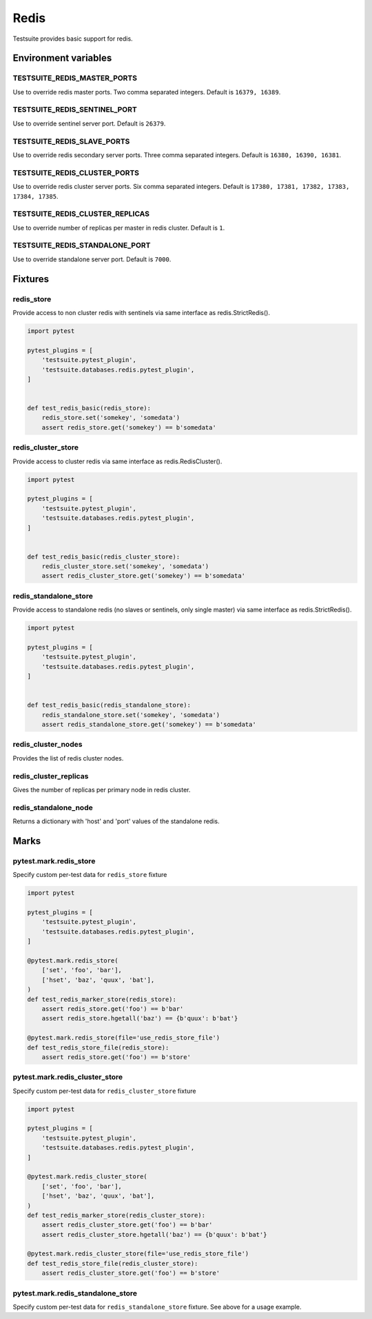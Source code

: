 Redis
=====

Testsuite provides basic support for redis.


Environment variables
---------------------

TESTSUITE_REDIS_MASTER_PORTS
~~~~~~~~~~~~~~~~~~~~~~~~~~~~

Use to override redis master ports. Two comma separated integers. Default is ``16379, 16389``.

TESTSUITE_REDIS_SENTINEL_PORT
~~~~~~~~~~~~~~~~~~~~~~~~~~~~~

Use to override sentinel server port. Default is ``26379``.

TESTSUITE_REDIS_SLAVE_PORTS
~~~~~~~~~~~~~~~~~~~~~~~~~~~

Use to override redis secondary server ports. Three comma separated integers. Default is ``16380, 16390, 16381``.

TESTSUITE_REDIS_CLUSTER_PORTS
~~~~~~~~~~~~~~~~~~~~~~~~~~~~~

Use to override redis cluster server ports. Six comma separated integers. Default is ``17380, 17381, 17382, 17383, 17384, 17385``.

TESTSUITE_REDIS_CLUSTER_REPLICAS
~~~~~~~~~~~~~~~~~~~~~~~~~~~~~~~~

Use to override number of replicas per master in redis cluster. Default is ``1``.

TESTSUITE_REDIS_STANDALONE_PORT
~~~~~~~~~~~~~~~~~~~~~~~~~~~~~~~~

Use to override standalone server port. Default is ``7000``.


Fixtures
--------

redis_store
~~~~~~~~~~~

Provide access to non cluster redis with sentinels via same interface as redis.StrictRedis().

.. code-block:: python

  import pytest

  pytest_plugins = [
      'testsuite.pytest_plugin',
      'testsuite.databases.redis.pytest_plugin',
  ]


  def test_redis_basic(redis_store):
      redis_store.set('somekey', 'somedata')
      assert redis_store.get('somekey') == b'somedata'


redis_cluster_store
~~~~~~~~~~~~~~~~~~~

Provide access to cluster redis via same interface as redis.RedisCluster().

.. code-block:: python

  import pytest

  pytest_plugins = [
      'testsuite.pytest_plugin',
      'testsuite.databases.redis.pytest_plugin',
  ]


  def test_redis_basic(redis_cluster_store):
      redis_cluster_store.set('somekey', 'somedata')
      assert redis_cluster_store.get('somekey') == b'somedata'


redis_standalone_store
~~~~~~~~~~~~~~~~~~~~~~

Provide access to standalone redis (no slaves or sentinels, only single master)
via same interface as redis.StrictRedis().

.. code-block:: python

  import pytest

  pytest_plugins = [
      'testsuite.pytest_plugin',
      'testsuite.databases.redis.pytest_plugin',
  ]


  def test_redis_basic(redis_standalone_store):
      redis_standalone_store.set('somekey', 'somedata')
      assert redis_standalone_store.get('somekey') == b'somedata'


redis_cluster_nodes
~~~~~~~~~~~~~~~~~~~

Provides the list of redis cluster nodes.


redis_cluster_replicas
~~~~~~~~~~~~~~~~~~~~~~

Gives the number of replicas per primary node in redis cluster.


redis_standalone_node
~~~~~~~~~~~~~~~~~~~~~~

Returns a dictionary with 'host' and 'port' values of the standalone redis.


Marks
-----

pytest.mark.redis_store
~~~~~~~~~~~~~~~~~~~~~~~

Specify custom per-test data for ``redis_store`` fixture

.. code-block:: python

  import pytest

  pytest_plugins = [
      'testsuite.pytest_plugin',
      'testsuite.databases.redis.pytest_plugin',
  ]

  @pytest.mark.redis_store(
      ['set', 'foo', 'bar'],
      ['hset', 'baz', 'quux', 'bat'],
  )
  def test_redis_marker_store(redis_store):
      assert redis_store.get('foo') == b'bar'
      assert redis_store.hgetall('baz') == {b'quux': b'bat'}

  @pytest.mark.redis_store(file='use_redis_store_file')
  def test_redis_store_file(redis_store):
      assert redis_store.get('foo') == b'store'


pytest.mark.redis_cluster_store
~~~~~~~~~~~~~~~~~~~~~~~~~~~~~~~

Specify custom per-test data for ``redis_cluster_store`` fixture

.. code-block:: python

  import pytest

  pytest_plugins = [
      'testsuite.pytest_plugin',
      'testsuite.databases.redis.pytest_plugin',
  ]

  @pytest.mark.redis_cluster_store(
      ['set', 'foo', 'bar'],
      ['hset', 'baz', 'quux', 'bat'],
  )
  def test_redis_marker_store(redis_cluster_store):
      assert redis_cluster_store.get('foo') == b'bar'
      assert redis_cluster_store.hgetall('baz') == {b'quux': b'bat'}

  @pytest.mark.redis_cluster_store(file='use_redis_store_file')
  def test_redis_store_file(redis_cluster_store):
      assert redis_cluster_store.get('foo') == b'store'



pytest.mark.redis_standalone_store
~~~~~~~~~~~~~~~~~~~~~~~~~~~~~~~~~~

Specify custom per-test data for ``redis_standalone_store`` fixture. See above
for a usage example.
